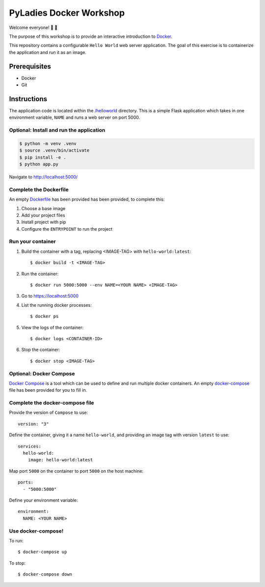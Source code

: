 ========================
PyLadies Docker Workshop
========================

Welcome everyone! 🐍 🌈

The purpose of this workshop is to provide an interactive introduction to `Docker`_.

This repository contains a configurable ``Hello World`` web server application. The goal
of this exercise is to containerize the application and run it as an image.

Prerequisites
=============

- Docker
- Git

Instructions
============

The application code is located within the `/helloworld`_ directory. This is a simple Flask
application which takes in one environment variable, ``NAME`` and runs a web server on
port 5000.

Optional: Install and run the application
-----------------------------------------

.. code:: bash

   $ python -m venv .venv
   $ source .venv/bin/activate
   $ pip install -e .
   $ python app.py

Navigate to http://localhost:5000/

Complete the Dockerfile
-----------------------

An empty Dockerfile_ has been provided has been provided, to complete this:

1. Choose a base image

2. Add your project files

3. Install project with pip

4. Configure the ``ENTRYPOINT`` to run the project

Run your container
------------------

1. Build the container with a tag, replacing <IMAGE-TAG> with ``hello-world:latest``::

   $ docker build -t <IMAGE-TAG>

2. Run the container::

   $ docker run 5000:5000 --env NAME=<YOUR NAME> <IMAGE-TAG>

3. Go to https://localhost:5000

4. List the running docker processes::

   $ docker ps

5. View the logs of the container::

   $ docker logs <CONTAINER-ID>

6. Stop the container::

   $ docker stop <IMAGE-TAG>


**Optional**: Docker Compose
----------------------------

`Docker Compose`_ is a tool which can be used to define and run multiple docker containers.
An empty `docker-compose`_ file has been provided for you to fill in.

Complete the docker-compose file
--------------------------------

Provide the version of ``Compose`` to use::

    version: "3"

Define the container, giving it a name ``hello-world``, and providing an image tag with
version ``latest`` to use::

    services:
      hello-world:
        image: hello-world:latest

Map port ``5000`` on the container to port ``5000`` on the host machine::

        ports:
          - "5000:5000"

Define your environment variable::

        environment:
          NAME: <YOUR NAME>

Use docker-compose!
-------------------

To run::

  $ docker-compose up

To stop::

  $ docker-compose down


.. _Docker: https://www.docker.com/
.. _/helloworld: ./helloworld
.. _Dockerfile: ./helloworld/Dockerfile
.. _Docker Compose: https://docs.docker.com/compose/
.. _docker-compose: docker-compose.yaml
